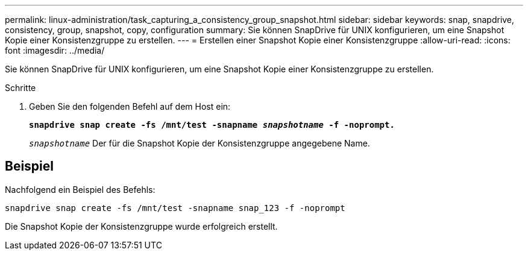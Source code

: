 ---
permalink: linux-administration/task_capturing_a_consistency_group_snapshot.html 
sidebar: sidebar 
keywords: snap, snapdrive, consistency, group, snapshot, copy, configuration 
summary: Sie können SnapDrive für UNIX konfigurieren, um eine Snapshot Kopie einer Konsistenzgruppe zu erstellen. 
---
= Erstellen einer Snapshot Kopie einer Konsistenzgruppe
:allow-uri-read: 
:icons: font
:imagesdir: ../media/


[role="lead"]
Sie können SnapDrive für UNIX konfigurieren, um eine Snapshot Kopie einer Konsistenzgruppe zu erstellen.

.Schritte
. Geben Sie den folgenden Befehl auf dem Host ein: +
+
`*snapdrive snap create -fs /mnt/test -snapname _snapshotname_ -f -noprompt.*`

+
`_snapshotname_` Der für die Snapshot Kopie der Konsistenzgruppe angegebene Name.





== Beispiel

Nachfolgend ein Beispiel des Befehls:

[listing]
----
snapdrive snap create -fs /mnt/test -snapname snap_123 -f -noprompt
----
Die Snapshot Kopie der Konsistenzgruppe wurde erfolgreich erstellt.
